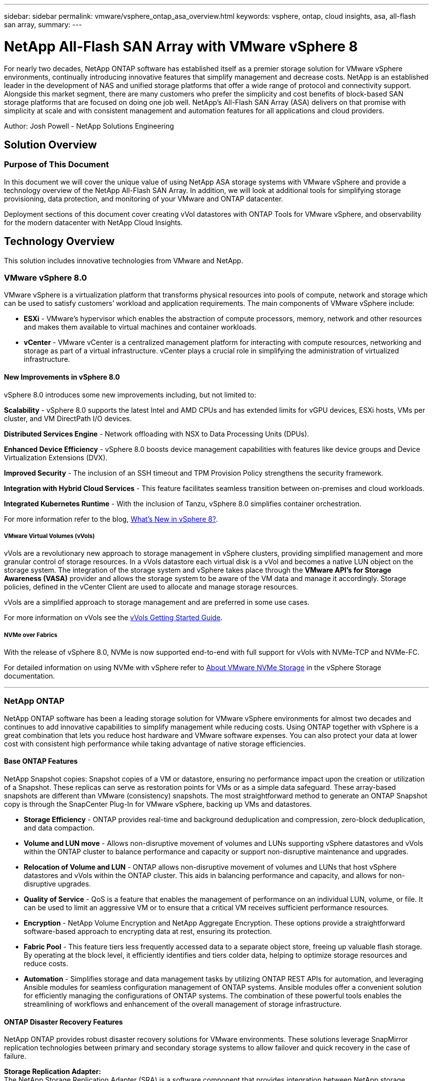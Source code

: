 ---
sidebar: sidebar
permalink: vmware/vsphere_ontap_asa_overview.html
keywords: vsphere, ontap, cloud insights, asa, all-flash san array, 
summary:
---

= NetApp All-Flash SAN Array with VMware vSphere 8
:hardbreaks:
:nofooter:
:icons: font
:linkattrs:
:imagesdir: ../media/

[.lead]
For nearly two decades, NetApp ONTAP software has established itself as a premier storage solution for VMware vSphere environments, continually introducing innovative features that simplify management and decrease costs. NetApp is an established leader in the development of NAS and unified storage platforms that offer a wide range of protocol and connectivity support. Alongside this market segment, there are many customers who prefer the simplicity and cost benefits of block-based SAN storage platforms that are focused on doing one job well. NetApp’s All-Flash SAN Array (ASA) delivers on that promise with simplicity at scale and with consistent management and automation features for all applications and cloud providers. 

Author: Josh Powell - NetApp Solutions Engineering

== Solution Overview

=== Purpose of This Document
In this document we will cover the unique value of using NetApp ASA storage systems with VMware vSphere and provide a technology overview of the NetApp All-Flash SAN Array. In addition, we will look at additional tools for simplifying storage provisioning, data protection, and monitoring of your VMware and ONTAP datacenter.

Deployment sections of this document cover creating vVol datastores with ONTAP Tools for VMware vSphere, and observability for the modern datacenter with NetApp Cloud Insights.


== Technology Overview
This solution includes innovative technologies from VMware and NetApp.


=== VMware vSphere 8.0
VMware vSphere is a virtualization platform that transforms physical resources into pools of compute, network and storage which can be used to satisfy customers’ workload and application requirements. The main components of VMware vSphere include:

* *ESXi* - VMware’s hypervisor which enables the abstraction of compute processors, memory, network and other resources and makes them available to virtual machines and container workloads.

* *vCenter* - VMware vCenter is a centralized management platform for interacting with compute resources, networking and storage as part of a virtual infrastructure. vCenter plays a crucial role in simplifying the administration of virtualized infrastructure.

==== New Improvements in vSphere 8.0
vSphere 8.0 introduces some new improvements including, but not limited to:

*Scalability* - vSphere 8.0 supports the latest Intel and AMD CPUs and has extended limits for vGPU devices, ESXi hosts, VMs per cluster, and VM DirectPath I/O devices.

*Distributed Services Engine* - Network offloading with NSX to Data Processing Units (DPUs).

*Enhanced Device Efficiency* - vSphere 8.0 boosts device management capabilities with features like device groups and Device Virtualization Extensions (DVX).

*Improved Security* - The inclusion of an SSH timeout and TPM Provision Policy strengthens the security framework.

*Integration with Hybrid Cloud Services* - This feature facilitates seamless transition between on-premises and cloud workloads.

*Integrated Kubernetes Runtime* - With the inclusion of Tanzu, vSphere 8.0 simplifies container orchestration.

For more information refer to the blog, https://core.vmware.com/resource/whats-new-vsphere-8/[What's New in vSphere 8?].


===== VMware Virtual Volumes (vVols)
vVols are a revolutionary new approach to storage management in vSphere clusters, providing simplified management and more granular control of storage resources. In a vVols datastore each virtual disk is a vVol and becomes a native LUN object on the storage system. The integration of the storage system and vSphere takes place through the *VMware API’s for Storage Awareness (VASA)* provider and allows the storage system to be aware of the VM data and manage it accordingly. Storage policies, defined in the vCenter Client are used to allocate and manage storage resources. 

vVols are a simplified approach to storage management and are preferred in some use cases.

For more information on vVols see the https://core.vmware.com/resource/vvols-getting-started-guide[vVols Getting Started Guide].

===== NVMe over Fabrics
With the release of vSphere 8.0, NVMe is now supported end-to-end with full support for vVols with NVMe-TCP and NVMe-FC. 

For detailed information on using NVMe with vSphere refer to https://docs.vmware.com/en/VMware-vSphere/8.0/vsphere-storage/GUID-2A80F528-5B7D-4BE9-8EF6-52E2301DC423.html[About VMware NVMe Storage] in the vSphere Storage documentation.

'''

=== NetApp ONTAP
NetApp ONTAP software has been a leading storage solution for VMware vSphere environments for almost two decades and continues to add innovative capabilities to simplify management while reducing costs. Using ONTAP together with vSphere is a great combination that lets you reduce host hardware and VMware software expenses. You can also protect your data at lower cost with consistent high performance while taking advantage of native storage efficiencies. 

==== Base ONTAP Features
NetApp Snapshot copies: Snapshot copies of a VM or datastore, ensuring no performance impact upon the creation or utilization of a Snapshot. These replicas can serve as restoration points for VMs or as a simple data safeguard. These array-based snapshots are different than VMware (consistency) snapshots. The most straightforward method to generate an ONTAP Snapshot copy is through the SnapCenter Plug-In for VMware vSphere, backing up VMs and datastores.

* *Storage Efficiency* - ONTAP provides real-time and background deduplication and compression, zero-block deduplication, and data compaction.

* *Volume and LUN move* - Allows non-disruptive movement of volumes and LUNs supporting vSphere datastores and vVols within the ONTAP cluster to balance performance and capacity or support non-disruptive maintenance and upgrades.

* *Relocation of Volume and LUN* - ONTAP allows non-disruptive movement of volumes and LUNs that host vSphere datastores and vVols within the ONTAP cluster. This aids in balancing performance and capacity, and allows for non-disruptive upgrades.

* *Quality of Service* - QoS is a feature that enables the management of performance on an individual LUN, volume, or file. It can be used to limit an aggressive VM or to ensure that a critical VM receives sufficient performance resources.

* *Encryption* - NetApp Volume Encryption and NetApp Aggregate Encryption. These options provide a straightforward software-based approach to encrypting data at rest, ensuring its protection.

* *Fabric Pool* - This feature tiers less frequently accessed data to a separate object store, freeing up valuable flash storage. By operating at the block level, it efficiently identifies and tiers colder data, helping to optimize storage resources and reduce costs.

* *Automation* -  Simplifies storage and data management tasks by utilizing ONTAP REST APIs for automation, and leveraging Ansible modules for seamless configuration management of ONTAP systems. Ansible modules offer a convenient solution for efficiently managing the configurations of ONTAP systems. The combination of these powerful tools enables the streamlining of workflows and enhancement of the overall management of storage infrastructure.


==== ONTAP Disaster Recovery Features

NetApp ONTAP provides robust disaster recovery solutions for VMware environments. These solutions leverage SnapMirror replication technologies between primary and secondary storage systems to allow failover and quick recovery in the case of failure.

*Storage Replication Adapter:*
The NetApp Storage Replication Adapter (SRA) is a software component that provides integration between NetApp storage systems and VMware Site Recovery Manager (SRM). It facilitates replication of virtual machine (VM) data across NetApp storage arrays, delivering robust data protection and disaster recovery capabilities. The SRA uses SnapMirror and SnapVault to achieve the replication of VM data across disparate storage systems or geographical locations.

The adapter provides asynchronous replication at the storage virtual machine (SVM) level using SnapMirror technology and extends support for both VMFS in SAN storage environments (iSCSI and FC) and NFS in NAS storage environments.

The NetApp SRA is installed as part of ONTAP Tools for VMware vSphere.

image:vmware-asa-image3.png[width=800]

For information on the NetApp Storage Replication Adapter for SRM refer to https://docs.netapp.com/us-en/ontap-apps-dbs/vmware/vmware-srm-overview.html[VMware Site Recovery Manager with NetApp ONTAP].

*SnapMirror Business Continuity:*
SnapMirror is a NetApp data replication technology that provides synchronous replication of data between storage systems. It allows for the creation of multiple copies of data at different locations, providing the ability to recover data in case of a disaster or data loss event. SnapMirror provides flexibility in terms of replication frequency and allows for the creation of point-in-time copies of data for backup and recovery purposes. SM-BC replicates data at the Consistency Group level.

image:vmware-asa-image4.png[width=800]

For more information refer to SnapMirror https://docs.netapp.com/us-en/ontap/smbc/[Business Continuity overview].

*NetApp MetroCluster:* 
NetApp MetroCluster is a high-availability and disaster recovery solution that provides synchronous data replication between two geographically dispersed NetApp storage systems. It is designed to ensure continuous data availability and protection in the event of a site-wide failure.

MetroCluster uses SyncMirror to synchronously replicate data just above the RAID level. SyncMirror is designed to efficiently transition between synchronous and asynchronous modes. This allows the primary storage cluster to continue operating in a non-replicated state in situations where the secondary site becomes temporarily inaccessible. SyncMirror will also replicate back to a RPO = 0 state when connectivity is restored. 

MetroCluster can operate over IP based networks or using fibre channel. 

image:vmware-asa-image5.png[width=800]

For detailed information on MetroCluster architecture and configuration refer to the https://docs.netapp.com/us-en/ontap-metrocluster[MetroCluster documentation site].

==== ONTAP One Licensing Model

ONTAP One is a comprehensive licensing model that provides access to all features of ONTAP without requiring additional licenses. This includes data protection, disaster recovery, high availability, cloud integration, storage efficiency, performance, and security. Customers with NetApp storage systems licensed with Flash, Core plus Data Protection, or Premium are entitled to ONTAP One licensing, ensuring they can maximize the use of their storage systems.

ONTAP One licensing includes all of the following features:

*NVMeoF* – Enables the use of NVMe over Fabrics for front end client IO, both NVMe/FC and NVMe/TCP. 

*FlexClone* – Enables rapid creation of space efficient cloning of data based on snapshots.

*S3* – Enables the S3 protocol for front end client IO.

*SnapRestore* – Enables rapid recovery of data from snapshots.

*Autonomous Ransomware Protection* - Enables the automatic protection of NAS file shares when abnormal filesystem activity is detected.

*Multi Tenant Key Manager* - Enables the ability to have multiple key managers for different tenants on the system.

*SnapLock* – Enables the protection of data from modification, deletion or corruption on the system.

*SnapMirror Cloud* – Enables the replication of system volumes to object targets.

*S3 SnapMirror* – Enables the replication of ONTAP S3 objects to alternate S3 compatible targets.

'''

=== NetApp All-Flash SAN Array
The NetApp All-Flash SAN Array (ASA) is a high-performance storage solution designed to meet the demanding requirements of modern data centers. It combines the speed and reliability of flash storage with NetApp's advanced data management features to deliver exceptional performance, scalability, and data protection. 

The ASA lineup is comprised of both A-Series and C-Series models.

The NetApp A-Series all-NVMe flash arrays are designed for high-performance workloads, offering ultra-low latency and high resiliency, making them suitable for mission-critical applications.

image:vmware-asa-image1.png[width=800]

C-Series QLC flash arrays are aimed at higher-capacity use cases, delivering the speed of flash with the economy of hybrid flash.

image:vmware-asa-image2.png[width=800]

For detailed information see the https://www.netapp.com/data-storage/all-flash-san-storage-array[NetApp ASA landing page].

==== NetApp ASA features

The NetApp All-Flash SAN Array includes the following features:

*Performance* - The All-Flash SAN Array leverages solid-state drives (SSDs), with an end-to-end NVMe architecture, to provide lightning-fast performance, significantly reducing latency and improving application response times. It delivers consistent high IOPS and low latency, making it suitable for latency-sensitive workloads such as databases, virtualization, and analytics.

*Scalability* - NetApp All-Flash SAN Arrays are built with a scale-out architecture, allowing organizations to seamlessly scale their storage infrastructure as their needs grow. With the ability to add additional storage nodes, organizations can expand capacity and performance without disruption, ensuring that their storage can keep up with increasing data demands.

*Data Management* - NetApp's Data ONTAP operating system powers the All-Flash SAN Array, providing a comprehensive suite of data management features. These include thin provisioning, deduplication, compression, and data compaction, which optimize storage utilization and reduce costs. Advanced data protection features like snapshots, replication, and encryption ensure the integrity and security of stored data.

*Integration and Flexibility* - The All-Flash SAN Array integrates with NetApp's broader ecosystem, enabling seamless integration with other NetApp storage solutions, such as hybrid cloud deployments with NetApp Cloud Volumes ONTAP. It also supports industry-standard protocols like Fibre Channel (FC) and iSCSI, enabling easy integration into existing SAN infrastructures.

*Analytics and Automation* - NetApp's management software, including NetApp Cloud Insights, provides comprehensive monitoring, analytics, and automation capabilities. These tools enable administrators to gain insights into their storage environment, optimize performance, and automate routine tasks, simplifying storage management and improving operational efficiency.

*Data Protection and Business Continuity* - The All-Flash SAN Array offers built-in data protection features such as point-in-time snapshots, replication, and disaster recovery capabilities. These features ensure data availability and facilitate rapid recovery in the event of data loss or system failures.


==== Protocol Support
The ASA supports all standard SAN protocols including, iSCSI,  Fibre Channel (FC), Fibre Channel over Ethernet (FCoE), and NVME over fabrics. 

*iSCSI* - NetApp ASA provides robust support for iSCSI, allowing block-level access to storage devices over IP networks. It offers seamless integration with iSCSI initiators, enabling efficient provisioning and management of iSCSI LUNs. ONTAP's advanced features, such as multi-pathing, CHAP authentication, and ALUA support.

For design guidance on iSCSI configurations refer to .

*Fibre Channel* - NetApp ASA offers comprehensive support for Fibre Channel (FC), a high-speed network technology commonly used in storage area networks (SANs). ONTAP seamlessly integrates with FC infrastructure, providing reliable and efficient block-level access to storage devices. It offers features like zoning, multi-pathing, and fabric login (FLOGI) to optimize performance, enhance security, and ensure seamless connectivity in FC environments.

For design guidance on Fibre Channel configurations refer to the https://docs.netapp.com/us-en/ontap/san-config/fc-config-concept.html[SAN Configuration reference documentation].

*NVMe over Fabrics* - NetApp ONTAP and ASA support NVMe over fabrics. NVMe/FC enables the use of NVMe storage devices over Fibre Channel infrastructure, and NVMe/TCP over storage IP networks.

For design guidance on NVMe refer to https://docs.netapp.com/us-en/ontap/nvme/support-limitations.html[NVMe configuration, support and limitations].


==== Active-active technology
NetApp All-Flash SAN Arrays allows for active-active paths through both controllers, eliminating the need for the host operating system to wait for an active path to fail before activating the alternative path. This means that the host can utilize all available paths on all controllers, ensuring active paths are always present regardless of whether the system is in a steady state or undergoing a controller failover operation.

Furthermore, the NetApp ASA offers a distinctive feature that greatly enhances the speed of SAN failover. Each controller continuously replicates essential LUN metadata to its partner. As a result, each controller is prepared to take over data serving responsibilities in the event of a sudden failure of its partner. This readiness is possible because the controller already possesses the necessary information to start utilizing the drives that were previously managed by the failed controller.

With active-active pathing, both planned and unplanned takeovers have IO resumption times of 2-3 seconds.

For more information see https://www.netapp.com/pdf.html?item=/media/85671-tr-4968.pdf[TR-4968, NetApp All-SAS Array – Data Availability and Integrity with the NetApp ASA].    


==== Storage guarantees
NetApp offers a unique set of storage guarantees with NetApp All-flash SAN Arrays. The unique benefits include:

*Storage efficiency guarantee:* Achieve high performance while minimizing storage cost with the Storage Efficiency Guarantee. 4:1 for SAN workloads.

*6 Nines (99.9999%) data availability guarantee:* Guarantees remediation for unplanned downtime in excess of 31.56 seconds per year.

*Ransomware recovery guarantee:* Guaranteed data recovery in the event of a ransomware attack.

See the https://www.netapp.com/data-storage/all-flash-san-storage-array/[NetApp ASA product portal] for more information.

'''

=== NetApp Plug-ins for VMware vSphere
NetApp storage services are tightly integrated with VMware vSphere through the use of the following plug-ins:

==== ONTAP Tools for VMware vSphere
The ONTAP Tools for VMware allows administrators to manage NetApp storage directly from within the vSphere Client. ONTAP Tools allows you to deploy and manage datastores, as well as provision vVol datastores. 
ONTAP Tools allows mapping of datastores to storage capability profiles which determine a set of storage system attributes. This allows the creation of datastores with specific attributes such as storage performance and QoS.

ONTAP Tools includes the following components:

*Virtual Storage Console (VSC):* The VSC includes the interface integrated with the vSphere client where you can add storage controllers, provision datastores, monitor performance of datastores, and view and update ESXi host settings.

*VASA Provider:* The VMware vSphere APIs for Storage Awareness (VASA) Provider for ONTAP send information about storage used by VMware vSphere to the vCenter Server, enabling provisioning of VMware Virtual Volumes (vVols) datastores, creation and use of storage capability profiles, compliance verification, and performance monitoring.

*Storage Replication Adapter (SRA):* When enabled and used with VMware Site Recovery Manager (SRM), SRA facilitates the recovery of vCenter Server datastores and virtual machines in the event of a failure, allowing configuration of protected sites and recovery sites for disaster recovery.

For more information on NetApp ONTAP tools for VMware see https://docs.netapp.com/us-en/ontap-tools-vmware-vsphere/index.html[ONTAP tools for VMware vSphere Documentation].

==== SnapCenter Plug-in for VMware vSphere
The SnapCenter Plug-in for VMware vSphere (SCV) is a software solution from NetApp that offers comprehensive data protection for VMware vSphere environments. It is designed to simplify and streamline the process of protecting and managing virtual machines (VMs) and datastores.

The SnapCenter Plug-in for VMware vSphere provides the following capabilities in a unified interface, integrated with the vSphere client:

*Policy-Based Snapshots* - SnapCenter allows you to define policies for creating and managing application-consistent snapshots of virtual machines (VMs) in VMware vSphere.

*Automation* - Automated snapshot creation and management based on defined policies help ensure consistent and efficient data protection.

*VM-Level Protection* - Granular protection at the VM level allows for efficient management and recovery of individual virtual machines.

*Storage Efficiency Features* - Integration with NetApp storage technologies provides storage efficiency features like deduplication and compression for snapshots, minimizing storage requirements.

The SnapCenter Plug-in orchestrates the quiescing of virtual machines in conjunction with hardware-based snapshots on NetApp storage arrays. SnapMirror technology is utilized to replicate copies of backups to secondary storage systems including in the cloud.

For more information refer to the https://docs.netapp.com/us-en/sc-plugin-vmware-vsphere[SnapCenter Plug-in for VMware vSphere documentation].

BlueXP integration enables 3-2-1 backup strategies that extend copies of data to object storage in the cloud.

For more information on 3-2-1 backup strategies with BlueXP visit https://community.netapp.com/t5/Tech-ONTAP-Blogs/3-2-1-Data-Protection-for-VMware-with-SnapCenter-Plug-in-and-BlueXP-backup-and/ba-p/446180[3-2-1 Data Protection for VMware with SnapCenter Plug-in and BlueXP backup and recovery for VMs].

'''

=== NetApp Cloud Insights
NetApp Cloud Insights simplifies observation of on-prem and cloud infrastructure and provides analytics and troubleshooting capabilities to help solve complex problems. Cloud Insights works by collecting data from a data center environment and sending that data to the cloud. This is done with locally installed software called an Acquisition Unit and with specific collectors enabled for the assets in the data center.

The assets in Cloud Insights can be tagged with annotations that provide a method of organizing and classifying data. Dashboard can be created using a wide variety of widgets for displaying the data and Metric Queries can be created for detailed tabular views of data.

Cloud Insights comes with a large number of ready-made dashboards that help to zero in on specific types of problem areas and categories of data. 

Cloud Insights is a heterogeneous tool designed to collect data from a wide range of devices. However, there is a library of templates, called ONTAP Essentials, that makes it easy for NetApp customers to get started quickly.

For detailed information on how to get started with Cloud Insights refer to the https://bluexp.netapp.com/cloud-insights[NetApp BlueXP and Cloud Insights landing page].




